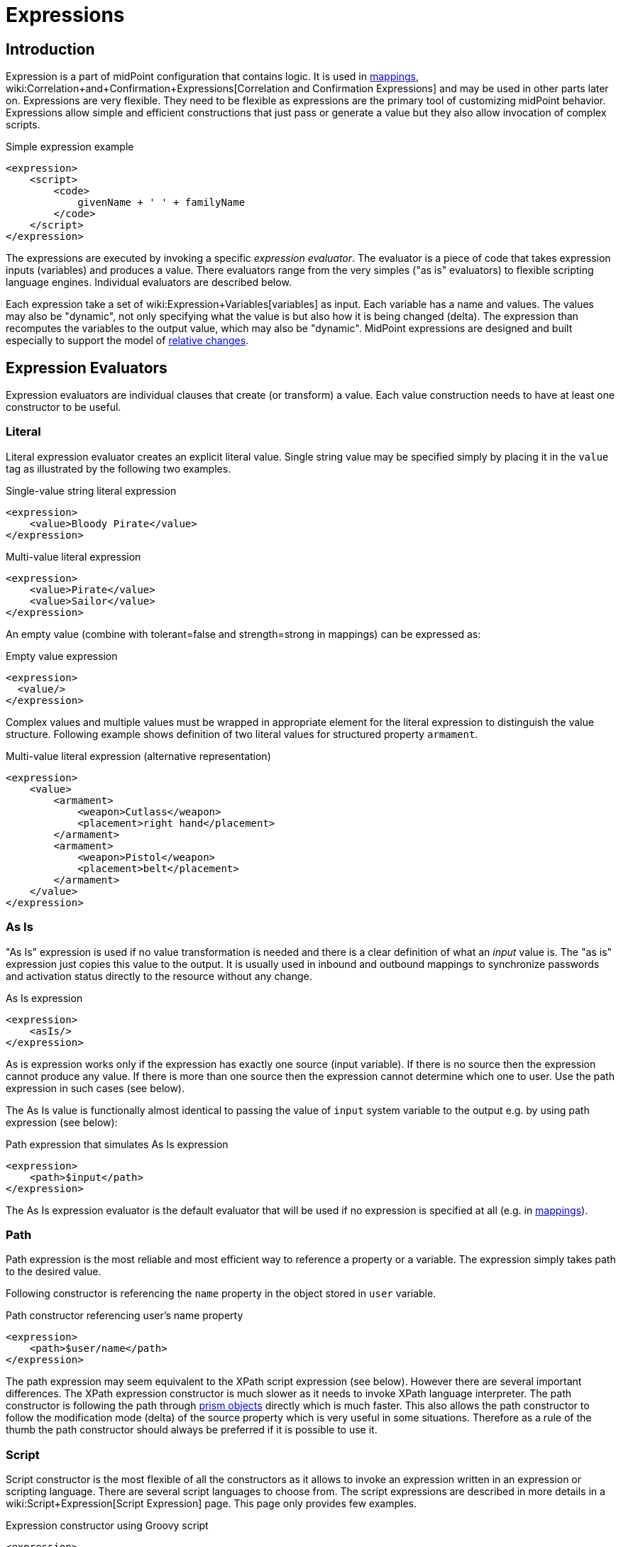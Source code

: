 = Expressions
:page-display-order: 60
:page-wiki-name: Expression
:page-wiki-id: 5931045
:page-wiki-metadata-create-user: semancik
:page-wiki-metadata-create-date: 2012-10-01T12:37:54.576+02:00
:page-wiki-metadata-modify-user: katkav
:page-wiki-metadata-modify-date: 2020-03-09T18:49:02.372+01:00
:page-upkeep-status: yellow
:page-toc: top

// TODO: add JSON/YAML examples

== Introduction

Expression is a part of midPoint configuration that contains logic.
It is used in xref:/midpoint/reference/expressions/mappings/[mappings], wiki:Correlation+and+Confirmation+Expressions[Correlation and Confirmation Expressions] and may be used in other parts later on.
Expressions are very flexible.
They need to be flexible as expressions are the primary tool of customizing midPoint behavior.
Expressions allow simple and efficient constructions that just pass or generate a value but they also allow invocation of complex scripts.

.Simple expression example
[source,xml]
----
<expression>
    <script>
        <code>
            givenName + ' ' + familyName
        </code>
    </script>
</expression>
----

The expressions are executed by invoking a specific _expression evaluator_. The evaluator is a piece of code that takes expression inputs (variables) and produces a value.
There evaluators range from the very simples ("as is" evaluators) to flexible scripting language engines.
Individual evaluators are described below.

Each expression take a set of wiki:Expression+Variables[variables] as input.
Each variable has a name and values.
The values may also be "dynamic", not only specifying what the value is but also how it is being changed (delta).
The expression than recomputes the variables to the output value, which may also be "dynamic".
MidPoint expressions are designed and built especially to support the model of xref:/midpoint/reference/concepts/relativity/[relative changes].


== Expression Evaluators

Expression evaluators are individual clauses that create (or transform) a value.
Each value construction needs to have at least one constructor to be useful.


=== Literal

Literal expression evaluator creates an explicit literal value.
Single string value may be specified simply by placing it in the `value` tag as illustrated by the following two examples.

.Single-value string literal expression
[source,xml]
----
<expression>
    <value>Bloody Pirate</value>
</expression>

----

.Multi-value literal expression
[source,xml]
----
<expression>
    <value>Pirate</value>
    <value>Sailor</value>
</expression>

----

An empty value (combine with tolerant=false and strength=strong in mappings) can be expressed as:

.Empty value expression
[source,xml]
----
<expression>
  <value/>
</expression>
----

Complex values and multiple values must be wrapped in appropriate element for the literal expression to distinguish the value structure.
Following example shows definition of two literal values for structured property `armament`.

.Multi-value literal expression (alternative representation)
[source,xml]
----
<expression>
    <value>
        <armament>
            <weapon>Cutlass</weapon>
            <placement>right hand</placement>
        </armament>
        <armament>
            <weapon>Pistol</weapon>
            <placement>belt</placement>
        </armament>
    </value>
</expression>

----


=== As Is

"As Is" expression is used if no value transformation is needed and there is a clear definition of what an _input_ value is.
The "as is" expression just copies this value to the output.
It is usually used in inbound and outbound mappings to synchronize passwords and activation status directly to the resource without any change.

.As Is expression
[source,xml]
----
<expression>
    <asIs/>
</expression>

----

As is expression works only if the expression has exactly one source (input variable).
If there is no source then the expression cannot produce any value.
If there is more than one source then the expression cannot determine which one to user.
Use the path expression in such cases (see below).

The As Is value is functionally almost identical to passing the value of `input` system variable to the output e.g. by using path expression (see below):

.Path expression that simulates As Is expression
[source,xml]
----
<expression>
    <path>$input</path>
</expression>

----

The As Is expression evaluator is the default evaluator that will be used if no expression is specified at all (e.g. in xref:/midpoint/reference/expressions/mappings/[mappings]).


=== Path

Path expression is the most reliable and most efficient way to reference a property or a variable.
The expression simply takes path to the desired value.

Following constructor is referencing the `name` property in the object stored in `user` variable.

.Path constructor referencing user's name property
[source,xml]
----
<expression>
    <path>$user/name</path>
</expression>
----

The path expression may seem equivalent to the XPath script expression (see below).
However there are several important differences.
The XPath expression constructor is much slower as it needs to invoke XPath language interpreter.
The path constructor is following the path through xref:/midpoint/devel/prism/[prism objects] directly which is much faster.
This also allows the path constructor to follow the modification mode (delta) of the source property which is very useful in some situations.
Therefore as a rule of the thumb the path constructor should always be preferred if it is possible to use it.


=== Script

Script constructor is the most flexible of all the constructors as it allows to invoke an expression written in an expression or scripting language.
There are several script languages to choose from.
The script expressions are described in more details in a wiki:Script+Expression[Script Expression] page.
This page only provides few examples.

.Expression constructor using Groovy script
[source,xml]
----
<expression>
<script>
  <language>http://midpoint.evolveum.com/xml/ns/public/expression/language#Groovy</language>
  <code>
    'uid=' + user.getName() + ',ou=people,dc=example,dc=com'
  </code>
</script>

----


.Expression constructor using XPath script
[source,xml]
----
<expression>
<script>
  <language>http://www.w3.org/TR/xpath/</language>
  <returnType>scalar</returnType>
  <code>
    concat('uid=', $c:user/c:name, ',ou=people,dc=example,dc=com')
  </code>
</script>

----


.Expression constructor using ECMAScript (JavaScript) script
[source,xml]
----
<expression>
<script>
  <language>http://midpoint.evolveum.com/xml/ns/public/expression/language#ECMAScript</language>
  <code>
    'uid=' + user.getName() + ',ou=people,dc=example,dc=com'
  </code>
</script>

----

See wiki:Script+Expression[Script Expression] page for more details.


=== Generate

The _generate_ constructor is used to generate a random value.
The value is generated according to the xref:/midpoint/reference/security/credentials/password-policy/[value policy]. If there is a value policy already associated with a target property then it is sufficient to specify just plain `<generate/>` element.
The applicable policy will be automatically determined and used.
This usually applies to password policies.
If no implicit policy is applicable to the target property or if a different policy is desired the policy may be overridden using `valuePolicyRef` element as illustrated below.

.Generate constructor
[source,xml]
----
<expression>
  <generate>
    <valuePolicyRef oid="d4c010c0-d34d-b3af-fe4d-11241a11101f"/>
  </generate>
</expression>
----

If no value policy is defined and the expression cannot determine the policy automatically it will use a reasonable default setting to generate random value.

[TIP]
.Password policies and generate expression
====
 When a generate expression without any parameters (`<generate/>`) is used to generate a password it will choose password policy automatically.
When such an expression is used in a mapping it will choose password policy appropriate for the* mapping target*. This makes perfect sense, as the generated value must be a valid value for the target property.
Which means that is the generate expression is used in the outbound mapping, it will use resource password policy.
But if it is used in the inbound mapping, it will use user password policy.
Because in the *inbound* case the target attribute is *user* password, not resource account password.
The generate expression cannot use resource password policy because a password generate using that policy may not be a valid user password.

In case that you would like to change this behavior please specify the password policy explicitly using the `valuePolicyRef` parameter.

====


=== Assignment Target Search

Mappings and expressions are often used to create wiki:Assignment[assignments]. Therefore there is a special-purpose expression evaluator that simplifies the way how assignments are created.
The evaluator is using a wiki:Object+Query[query] to search for an target object in midPoint repository.
When such object is found the evaluator creates an wiki:Assignment[assignment] for that target.
This expression is especially useful in xref:/midpoint/reference/expressions/object-template/[object templates.]

Following configuration snippet provides an example of assignment evaluator that looks for an wiki:OrgType[OrgType] target:

.Assignment expression
[source,xml]
----
<expression>
    <assignmentTargetSearch>
        <targetType>c:OrgType</targetType>
        <filter>
            <q:equal>
                <q:path>c:name</q:path>
                <expression>
                    <path>$organizationalUnit</path>
                </expression>
            </q:equal>
        </filter>
    </assignmentTargetSearch>
</expression>
----

This assignment target search expression will look for objects of type wiki:OrgType[OrgType] in midPoint repository.
It will look up the objects by `name` property.
The name of the object should be the same as the value of `organizationalUnit` variable.
If such an object is found than an appropriate wiki:Assignment[assignment] structure is created, the xref:/midpoint/devel/prism/concepts/object-identifier/[OID] of the org object is placed inside it.

[TIP]
.Search expression evaluators and includeNullInputs
====
Search expression evaluators have changed default for `includeNullInputs`. Null inputs are NOT processed by search expression evaluators by default.
The reason is that null inputs are usually insignificant for search expression and skipping them results in fewer search operations.
In case that processing of null inputs is needed it has to be explicitly turned on for search expression evaluators.
This is usually needed in case that the evaluators should provide "default" values in case that some of the source values is not present.
Simply speaking: if the expression is not producing a value that you would expect to be produced, turning on `includeNullInputs` will make midPoint slightly slower, but it may solve your problem.

====


==== Relation parameter

If you wish to assign the organization with relation value (such as "manager") to indicate any non-default relation, you need to specify it:

.Assignment expression with relation parameter
[source,xml]
----
<expression>
    <assignmentTargetSearch>
        <targetType>c:OrgType</targetType>
        <filter>
            <q:equal>
                <q:path>c:name</q:path>
                <expression>
                    <path>$organizationalUnit</path>
                </expression>
            </q:equal>
        </filter>
        <assignmentProperties>
            <relation xmlns:org="http://midpoint.evolveum.com/xml/ns/public/common/org-3">org:manager</relation>
        </assignmentProperties>
    </assignmentTargetSearch>
</expression>
----

After such assignment, GUI will indicate that user with this assignment is a manager of the organization.


==== Activation parameters

If you need to create assignment for a user with specific activation settings you can do it with following:

.Assignment expression with activation parameters
[source,xml]
----
<expression>
    <assignmentTargetSearch>
        <targetType>c:RoleType</targetType>
        <oid></oid>
        <populate>
            <populateItem>
                <expression>
                    <script>
                        <code>
                            import com.evolveum.midpoint.xml.ns._public.common.common_3.ActivationStatusType
                            return ActivationStatusType.ENABLED
                        </code>
                    </script>
                </expression>
                <target>
                    <path>activation/administrativeStatus</path>
                </target>
            </populateItem>
            <populateItem>
                <expression>
                    <script>
                        <code>
                            return basic.parseDateTime("yyyy-MM-dd'T'HH:mm:ss.SSS", "2016-12-31T23:59:59.000");
                        </code>
                    </script>
                </expression>
                <target>
                    <path>activation/validTo</path>
                </target>
            </populateItem>
        </populate>
    </assignmentTargetSearch>
</expression>
----

When the example above is user, each role assigned with it has administrativeStatus property set to the ENABLED and validTo date set to the 31.12.2016 EOD.
This mechanism provide possibility to create assignment of roles, orgs, services with specific activation settings according to some focus attributes.
The same mechanism can be used for defining role parameters and other attributes.



==== Create on Demand

The evaluator also has additional functionality that allows to create assignment targets on demand.
This is a very useful functionality e.g. in case of opportunistic organizational structure synchronization when organizational unit names are only present as account attribute values and midPoint has to create appropriate wiki:OrgType[orgs] when it sees a new value.
Following configuration sample extends the previous example with an create-on-demand functionality:

.Assignment expression with create-on-demand configuration
[source,xml]
----
<expression>
    <assignmentTargetSearch>
        <targetType>c:OrgType</targetType>
        <filter>
            <q:equal>
                <q:path>c:name</q:path>
                <expression>
                    <path>$organizationalUnit</path>
                </expression>
            </q:equal>
        </filter>
        <createOnDemand>true</createOnDemand>
        <populateObject>
            <populateItem>
                <expression>
                    <path>$organizationalUnit</path>
                </expression>
                <target>
                    <path>name</path>
                </target>
            </populateItem>
        </populateObject>
    </assignmentTargetSearch>
</expression>
----

New wiki:OrgType[OrgType] object will be created if no matching object is found by the query.
The new object will be populated by the values specified by inner expressions (in `populateItem` elements).

[TIP]
.Expressions inside expressions
====
 Please note that the assignment expressions are part of the expression and it also usually contains inner expressions.
So we have expressions inside expressions.
This may look confusing at the first moment but in fact it goes very well in line with xref:/midpoint/introduction/approach/[midPoint approach] of reusability.
We do not want to reinvent the same mechanism, we rather try to reuse what we already have.
And this also creates a very powerful and flexible customization tool.

====

The assignment expressions can get very post-modern.
E.g. one can have assignment expression inside assignment expression.
Something like this:

functionality:

.Assignment expression with create-od-demand configuration
[source,xml]
----
<expression>
    <assignmentTargetSearch>
        <targetType>c:OrgType</targetType>
        <filter>
            <q:equal>
                <q:path>c:name</q:path>
                <expression>
                    <path>$organizationalUnit</path>
                </expression>
            </q:equal>
        </filter>
        <createOnDemand>true</createOnDemand>
        <populateObject>
            <populateItem>
                <expression>
                    <path>$organizationalUnit</path>
                </expression>
                <target>
                    <path>name</path>
                </target>
            </populateItem>
            <populateItem>
                <expression>
                    <assignmentTargetSearch>
                        <targetType>c:OrgType</targetType>
                        <filter>
                            <q:equal>
                                <q:path>c:name</q:path>
                                <expression>
                                    <value>TOP</value>
                                </expression>
                            </q:equal>
                        </filter>
                    </assignmentTargetSearch>
                </expression>
                <target>
                    <path>assignment</path>
                </target>
            </populateItem>
        </populateObject>
    </assignmentTargetSearch>
</expression>
----

This sample creates a new wiki:OrgType[org] on demand and such org will be assigned to the user.
However the new org itself will have an assignment.
In this case it is an assignment to some kind of "TOP" organizational unit.
This is usually what is required as we do not want to create new top-level organizational units every time (see xref:/midpoint/reference/org/organizational-structure/[Organizational Structure] for more details).


=== Association Target Search

TODO


=== Association From Link

TODO


=== Assignment From Association

TODO


=== Sequential Value

See wiki:Using+Sequences[Using Sequences].


=== Const

++++
{% include since.html since="3.6" %}
++++

Expression evaluator used to produce value of a wiki:Constant[constant].

See wiki:Configuration+and+Use+of+Constants[Configuration and Use of Constants] for more details.


== Expression Variables

See: wiki:Expression+Variables[Expression Variables]


=== Extra Variables

Expression may define extra variables in addition to those wiki:Expression+Variables[provided by midPoint]:

[source,xml]
----
<expression>
    <variable>
        <name>jack</name>
        <objectRef oid="c0c010c0-d34d-b33f-f00d-111111111111" type="UserType"/>
    </variable>
    <path>$jack/givenName</path>
</expression>

----


== Root Node

If value construction is used in a case where it is likely that most of the values will originate from a single object or a data structure such structure is assigned to the _root node_ of the expression.
The root node is kind of a default variable for the expression.
Some expression languages can take advantage of the root node but most cannot.
Therefore the _root node_ mostly applies to XPath and similar languages.
In XPath the root node can be addressed without a variable name.
Therefore the following two expressions are equivalent (assuming that user is set as a root node).

.Expression constructor using explicit variable
[source,xml]
----
<expression>
    <script>
        <language>http://www.w3.org/TR/xpath/</language>
        <code>$c:user/c:name</code>
    </script>
</expression>

----

.Expression constructor using root node
[source,xml]
----
<expression>
    <script>
        <language>http://www.w3.org/TR/xpath/</language>
        <code>c:name</code>
    </script>
</expression>

----


== Security


=== Run As

Expressions are normally evaluated using the security principal of the user that initiated the operation.
This is best security practice as the authorizations go deep into the system and close to the data.
In this it unlikely that an expression would read data or initiate an operation that the user is not authorized for.
Therefore the probability of a security breach is reduced.

However, there are some cases when an expression needs access to data or operations that the use do not usually has.
Since midPoint 3.6 the expression can be executed with the identity of a different user:

[source,xml]
----
<expression>
    <runAsRef oid="e5e0f2fe-0aea-11e7-b02b-2b6815aa719e"/>
    <script>
        ....
    </script>
</expression>
----

The expression above will be executed with authorizations of the user identified by OID `e5e0f2fe-0aea-11e7-b02b-2b6815aa719e`. If the expression executes any operations that are audited, then this identity will also be used for auditing.

The variable `actor` that is present in most expressions still refers to the identity of the user that initiated the operations.
This variable is not affected by the `runAs` configuration.


=== Security of Script Expressions

Script expressions are a code that runs inside midPoint servers.
As such, script expressions are incredibly powerful.
But with great powers comes great responsibility.
Script expressions can do a lot of useful things, but they can also do a lot of harm.
There are just a few simple internal safeguards when it comes to expression evaluation.
E.g. midPoint script libraries will properly enforce authorization when executing the functions.
However, script languages are powerful and a clever expression can find a way around this safeguards.
MidPoint is *not* placing expressions in a sandbox, therefore expressions are free to do almost anything.
The sandbox is not enforced from complexity and performance reasons, but it may be applied in future midPoint versions if necessary.
For the time being, please be very careful who can define expressions in midPoint.
Do not allow any untrusted user to modify the expressions.

See wiki:Script+Expression+Sandboxing[Script Expression Sandboxing] for more details.


== See Also

* wiki:Expression+Variables[Expression Variables]